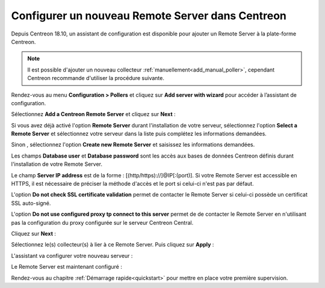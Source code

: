 *************************************************
Configurer un nouveau Remote Server dans Centreon
*************************************************

Depuis Centreon 18.10, un assistant de configuration est disponible pour ajouter
un Remote Server à la plate-forme Centreon.

.. note::
    Il est possible d'ajouter un nouveau collecteur :ref:`manuellement<add_manual_poller>`,
    cependant Centreon recommande d'utiliser la procédure suivante.

Rendez-vous au menu **Configuration > Pollers** et cliquez sur **Add server with
wizard** pour accéder à l’assistant de configuration.

Sélectionnez **Add a Centreon Remote Server** et cliquez sur **Next** :

.. image:: /images/poller/wizard_add_remote_1.png
    :align: center

Si vous avez déjà activé l'option **Remote Server** durant l'installation de
votre serveur, sélectionnez l'option **Select a Remote Server** et sélectionnez
votre serveur dans la liste puis complétez les informations demandées.

.. image:: /images/poller/wizard_add_remote_2b.png
    :align: center

Sinon , sélectionnez l'option **Create new Remote Server**
et saisissez les informations demandées.

.. image:: /images/poller/wizard_add_remote_2a.png
    :align: center

Les champs **Database user** et **Database password** sont les accès aux bases
de données Centreon définis durant l'installation de votre Remote Server.

Le champ **Server IP address** est de la forme : [(http/https)://]@IP[:(port)].
Si votre Remote Server est accessible en HTTPS, il est nécessaire de préciser
la méthode d'accès et le port si celui-ci n'est pas par défaut.

L'option **Do not check SSL certificate validation** permet de contacter le
Remote Server si celui-ci possède un certificat SSL auto-signé.

L'option **Do not use configured proxy tp connect to this server** permet
de de contacter le Remote Server en n'utilisant pas la configuration
du proxy configurée sur le serveur Centreon Central.

Cliquez sur **Next** :

Sélectionnez le(s) collecteur(s) à lier à ce Remote Server. Puis cliquez sur
**Apply** :

.. image:: /images/poller/wizard_add_remote_3.png
    :align: center

L'assistant va configurer votre nouveau serveur :

.. image:: /images/poller/wizard_add_remote_4.png
    :align: center

Le Remote Server est maintenant configuré :

.. image:: /images/poller/wizard_add_remote_5.png
    :align: center

Rendez-vous au chapitre :ref:`Démarrage rapide<quickstart>` pour mettre en place votre première supervision.
